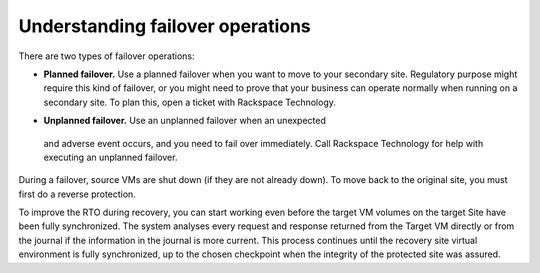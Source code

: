 .. _understanding-failover-operations:



=================================
Understanding failover operations
=================================



There are two types of failover operations:

* **Planned failover.** Use a planned failover when you want to move
  to your secondary site. Regulatory purpose might require this kind of
  failover, or you might need to prove that your business can operate
  normally when running on a secondary site. To plan this, open a ticket
  with Rackspace Technology.
•	**Unplanned failover.** Use an unplanned failover when an unexpected
  and adverse event occurs, and you need to fail over immediately.
  Call Rackspace Technology for help with executing an unplanned failover.

During a failover, source VMs are shut down (if they are not already down).
To move back to the original site, you must first do a reverse protection.

To improve the RTO during recovery, you can start working even before
the target VM volumes on the target Site have been fully synchronized.
The system analyses every request and response returned from the
Target VM directly or from the journal if the information in the
journal is more current. This process continues until the recovery
site virtual environment is fully synchronized, up to the chosen
checkpoint when the integrity of the protected site was assured.

